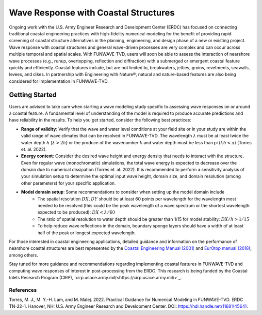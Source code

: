 .. _info-structures:

**************************************
Wave Response with Coastal Structures
**************************************

Ongoing work with the U.S. Army Engineer Research and Development Center (ERDC) has focused on connecting traditional coastal engineering practices with high-fidelity numerical modeling for the benefit of providing rapid screening of coastal structure alternatives in the planning, engineering, and design phase of a new or existing project. Wave response with coastal structures and general wave-driven processes are very complex and can occur across multiple temporal and spatial scales. With FUNWAVE-TVD, users will soon be able to assess the interaction of nearshore wave processes (e.g., runup, overtopping, reflection and diffraction) with a submerged or emergent coastal feature quickly and efficiently. Coastal features include, but are not limited to, breakwaters, jetties, groins, revetments, seawalls, levees, and dikes. In partnership with Engineering with Nature®, natural and nature-based features are also being considered for implementation in FUNWAVE-TVD.

Getting Started
===============
Users are advised to take care when starting a wave modeling study specific to assessing wave responses on or around a coastal feature. A fundamental level of understanding of the model is required to produce accurate predictions and have reliability in the results. To help you get started, consider the following best practices:

* **Range of validity**: Verify that the wave and water level conditions at your field site or in your study are within the valid range of wave climates that can be resolved in FUNWAVE-TVD. The wavelength :math:`\lambda` must be at least twice the water depth :math:`h` (:math:`\lambda > 2h`) or the produce of the wavenumber :math:`k` and water depth must be less than pi (:math:`kh < \pi`) (Torres et. al. 2022).

* **Energy content**: Consider the desired wave height and energy density that needs to interact with the structure. Even for regular wave (monochromatic) simulations, the total wave energy is expected to decrease over the domain due to numerical dissipation (Torres et. al. 2022). It is recommended to perform a sensitivity analysis of your simulation setup to determine the optimal input wave height, domain size, and domain resolution (among other parameters) for your specific application.

* **Model domain setup**: Some recommendations to consider when setting up the model domain include
	* The spatial resolution :math:`DX, DY` should be at least 60 points per wavelength for the wavelength most needed to be resolved (this could be the peak wavelength of a wave spectrum or the shortest wavelength expected to be produced): :math:`DX < \lambda/60`
	* The ratio of spatial resolution to water depth should be greater than 1/15 for model stability: :math:`DX/h > 1/15`
	* To help reduce wave reflections in the domain, boundary sponge layers should have a width of at least half of the peak or longest expected wavelength.

For those interested in coastal engineering applications, detailed guidance and information on the performance of nearshore coastal structures are best represented by the `Coastal Engineering Manual (2001) <https://www.publications.usace.army.mil/USACE-Publications/Engineer-Manuals/u43544q/636F617374616C20656E67696E656572696E67206D616E75616C/>`_ and `EurOtop manual (2018) <http://www.overtopping-manual.com/>`_, among others. 

Stay tuned for more guidance and recommendations regarding implementing coastal features in FUNWAVE-TVD and computing wave responses of interest in post-processing from the ERDC. This research is being funded by the Coastal Inlets Research Program (CIRP), `cirp.usace.army.mil/<https://cirp.usace.army.mil/>`_.

============
References
============
Torres, M. J., M. Y.-H. Lam, and M. Malej. 2022. Practical Guidance for Numerical Modeling in FUNWAVE-TVD. ERDC TN-22-1. Hanover, NH: U.S. Army Engineer Research and Development Center. DOI: `https://hdl.handle.net/11681/45641 <https://hdl.handle.net/11681/45641>`_.